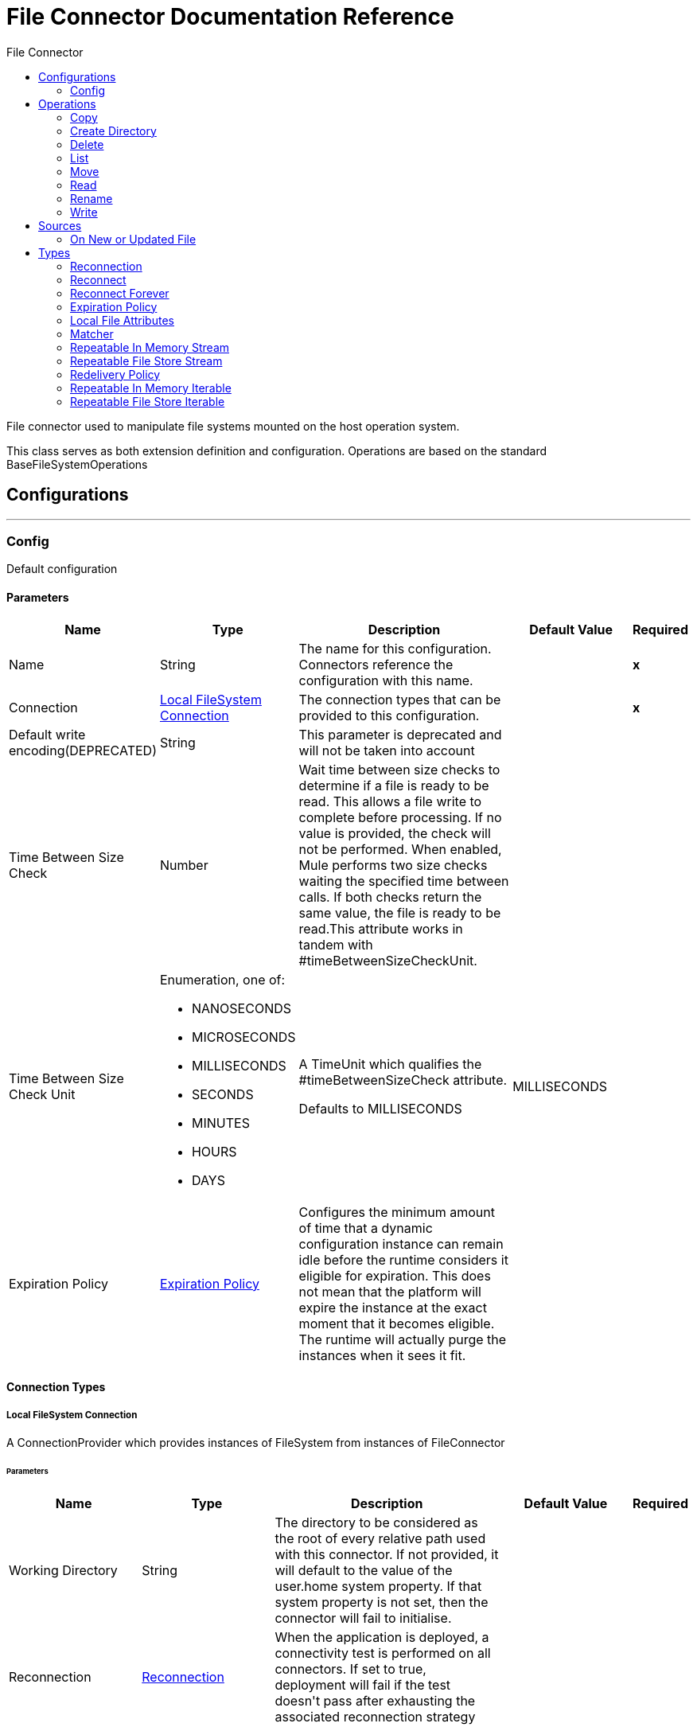 :toc:               left
:toc-title:         File Connector
:toclevels:         2
:last-update-label!:
:docinfo:
:source-highlighter: coderay
:icons: font


= File Connector Documentation Reference

+++
File connector used to manipulate file systems mounted on the host operation system. <p> This class serves as both extension definition and configuration. Operations are based on the standard BaseFileSystemOperations
+++


== Configurations
---
[[config]]
=== Config

+++
Default configuration
+++

==== Parameters
[cols=".^20%,.^20%,.^35%,.^20%,^.^5%", options="header"]
|======================
| Name | Type | Description | Default Value | Required
|Name | String | The name for this configuration. Connectors reference the configuration with this name. | | *x*{nbsp}
| Connection a| <<config_connection, Local FileSystem Connection>>
 | The connection types that can be provided to this configuration. | | *x*{nbsp}
| Default write encoding(DEPRECATED) a| String |  +++This parameter is deprecated and will not be taken into account+++ |  | {nbsp}
| Time Between Size Check a| Number |  +++Wait time between size checks to determine if a file is ready to be read. This allows a file write to complete before processing. If no value is provided, the check will not be performed. When enabled, Mule performs two size checks waiting the specified time between calls. If both checks return the same value, the file is ready to be read.This attribute works in tandem with #timeBetweenSizeCheckUnit.+++ |  | {nbsp}
| Time Between Size Check Unit a| Enumeration, one of:

** NANOSECONDS
** MICROSECONDS
** MILLISECONDS
** SECONDS
** MINUTES
** HOURS
** DAYS |  +++A TimeUnit which qualifies the #timeBetweenSizeCheck attribute. <p> Defaults to MILLISECONDS+++ |  +++MILLISECONDS+++ | {nbsp}
| Expiration Policy a| <<ExpirationPolicy>> |  +++Configures the minimum amount of time that a dynamic configuration instance can remain idle before the runtime considers it eligible for expiration. This does not mean that the platform will expire the instance at the exact moment that it becomes eligible. The runtime will actually purge the instances when it sees it fit.+++ |  | {nbsp}
|======================

==== Connection Types
[[config_connection]]
===== Local FileSystem Connection

+++
A ConnectionProvider which provides instances of FileSystem from instances of FileConnector
+++

====== Parameters
[cols=".^20%,.^20%,.^35%,.^20%,^.^5%", options="header"]
|======================
| Name | Type | Description | Default Value | Required
| Working Directory a| String |  +++The directory to be considered as the root of every relative path used with this connector. If not provided, it will default to the value of the user.home system property. If that system property is not set, then the connector will fail to initialise.+++ |  | {nbsp}
| Reconnection a| <<Reconnection>> |  +++When the application is deployed, a connectivity test is performed on all connectors. If set to true, deployment will fail if the test doesn't pass after exhausting the associated reconnection strategy+++ |  | {nbsp}
|======================

==== Associated Operations
* <<copy>> {nbsp}
* <<createDirectory>> {nbsp}
* <<delete>> {nbsp}
* <<list>> {nbsp}
* <<move>> {nbsp}
* <<read>> {nbsp}
* <<rename>> {nbsp}
* <<write>> {nbsp}

==== Associated Sources
* <<listener>> {nbsp}


== Operations

[[copy]]
=== Copy
`<file:copy>`

+++
Copies the file at the sourcePath into the targetPath. <p> If targetPath doesn't exist, and neither does its parent, then an attempt will be made to create depending on the value of the createParentFolder argument. If such argument is , then a FILE:ILLEGAL_PATH will be thrown. <p> If the target file already exists, then it will be overwritten if the overwrite argument is true. Otherwise, FILE:FILE_ALREADY_EXISTS error will be thrown. <p> As for the sourcePath, it can either be a file or a directory. If it points to a directory, then it will be copied recursively.
+++

==== Parameters
[cols=".^20%,.^20%,.^35%,.^20%,^.^5%", options="header"]
|======================
| Name | Type | Description | Default Value | Required
| Configuration | String | The name of the configuration to use. | | *x*{nbsp}
| Source Path a| String |  +++the path to the file to be copied+++ |  | *x*{nbsp}
| Target Path a| String |  +++the target directory where the file is going to be copied+++ |  | *x*{nbsp}
| Create Parent Directories a| Boolean |  +++whether or not to attempt creating any parent directories which don't exists.+++ |  +++true+++ | {nbsp}
| Overwrite a| Boolean |  +++whether or not overwrite the file if the target destination already exists.+++ |  +++false+++ | {nbsp}
| Rename To a| String |  +++copied file's new name. If not provided, original file name will be kept.+++ |  | {nbsp}
| Reconnection Strategy a| * <<reconnect>>
* <<reconnect-forever>> |  +++A retry strategy in case of connectivity errors+++ |  | {nbsp}
|======================


==== For Configurations.
* <<config>> {nbsp}

==== Throws
* FILE:CONNECTIVITY {nbsp}
* FILE:ILLEGAL_PATH {nbsp}
* FILE:FILE_ALREADY_EXISTS {nbsp}
* FILE:RETRY_EXHAUSTED {nbsp}


[[createDirectory]]
=== Create Directory
`<file:create-directory>`

+++
Creates a new directory on directoryPath
+++

==== Parameters
[cols=".^20%,.^20%,.^35%,.^20%,^.^5%", options="header"]
|======================
| Name | Type | Description | Default Value | Required
| Configuration | String | The name of the configuration to use. | | *x*{nbsp}
| Directory Path a| String |  +++the new directory's name+++ |  | *x*{nbsp}
| Reconnection Strategy a| * <<reconnect>>
* <<reconnect-forever>> |  +++A retry strategy in case of connectivity errors+++ |  | {nbsp}
|======================


==== For Configurations.
* <<config>> {nbsp}

==== Throws
* FILE:CONNECTIVITY {nbsp}
* FILE:ILLEGAL_PATH {nbsp}
* FILE:FILE_ALREADY_EXISTS {nbsp}
* FILE:RETRY_EXHAUSTED {nbsp}
* FILE:ACCESS_DENIED {nbsp}


[[delete]]
=== Delete
`<file:delete>`

+++
Deletes the file pointed by path, provided that it's not locked
+++

==== Parameters
[cols=".^20%,.^20%,.^35%,.^20%,^.^5%", options="header"]
|======================
| Name | Type | Description | Default Value | Required
| Configuration | String | The name of the configuration to use. | | *x*{nbsp}
| Path a| String |  +++the path to the file to be deleted+++ |  | *x*{nbsp}
| Reconnection Strategy a| * <<reconnect>>
* <<reconnect-forever>> |  +++A retry strategy in case of connectivity errors+++ |  | {nbsp}
|======================


==== For Configurations.
* <<config>> {nbsp}

==== Throws
* FILE:CONNECTIVITY {nbsp}
* FILE:ILLEGAL_PATH {nbsp}
* FILE:RETRY_EXHAUSTED {nbsp}
* FILE:ACCESS_DENIED {nbsp}


[[list]]
=== List
`<file:list>`

+++
Lists all the files in the directoryPath which match the given matcher. <p> If the listing encounters a directory, the output list will include its contents depending on the value of the recursive parameter. <p>
+++

==== Parameters
[cols=".^20%,.^20%,.^35%,.^20%,^.^5%", options="header"]
|======================
| Name | Type | Description | Default Value | Required
| Configuration | String | The name of the configuration to use. | | *x*{nbsp}
| Directory Path a| String |  +++the path to the directory to be listed+++ |  | *x*{nbsp}
| Recursive a| Boolean |  +++whether to include the contents of sub-directories. Defaults to false.+++ |  +++false+++ | {nbsp}
| File Matching Rules a| <<matcher>> |  +++a matcher used to filter the output list+++ |  | {nbsp}
| Time Between Size Check a| Number |  +++wait time between size checks to determine if a file is ready to be read.+++ |  | {nbsp}
| Time Between Size Check Unit a| Enumeration, one of:

** NANOSECONDS
** MICROSECONDS
** MILLISECONDS
** SECONDS
** MINUTES
** HOURS
** DAYS |  +++time unit to be used in the wait time between size checks.+++ |  | {nbsp}
| Streaming Strategy a| * <<repeatable-in-memory-iterable>>
* <<repeatable-file-store-iterable>>
* <<non-repeatable-iterable>> |  +++Configure if repeatable streams should be used and their behaviour+++ |  | {nbsp}
| Target Variable a| String |  +++The name of a variable on which the operation's output will be placed+++ |  | {nbsp}
| Target Value a| String |  +++An expression that will be evaluated against the operation's output and the outcome of that expression will be stored in the target variable+++ |  +++#[payload]+++ | {nbsp}
| Reconnection Strategy a| * <<reconnect>>
* <<reconnect-forever>> |  +++A retry strategy in case of connectivity errors+++ |  | {nbsp}
|======================

==== Output
[cols=".^50%,.^50%"]
|======================
| *Type* a| Array of Message of [<<CursorProvider>>] payload and [<<LocalFileAttributes>>] attributes
|======================

==== For Configurations.
* <<config>> {nbsp}

==== Throws
* FILE:ILLEGAL_PATH {nbsp}
* FILE:ACCESS_DENIED {nbsp}


[[move]]
=== Move
`<file:move>`

+++
Moves the file at the sourcePath into the targetPath. <p> If targetPath doesn't exist, and neither does its parent, then an attempt will be made to create depending on the value of the createParentFolder argument. If such argument is , then a FILE:ILLEGAL_PATH will be thrown. <p> If the target file already exists, then it will be overwritten if the overwrite argument is true. Otherwise, FILE:FILE_ALREADY_EXISTS error will be thrown. <p> As for the sourcePath, it can either be a file or a directory. If it points to a directory, then it will be moved recursively.
+++

==== Parameters
[cols=".^20%,.^20%,.^35%,.^20%,^.^5%", options="header"]
|======================
| Name | Type | Description | Default Value | Required
| Configuration | String | The name of the configuration to use. | | *x*{nbsp}
| Source Path a| String |  +++the path to the file to be copied+++ |  | *x*{nbsp}
| Target Path a| String |  +++the target directory+++ |  | *x*{nbsp}
| Create Parent Directories a| Boolean |  +++whether or not to attempt creating any parent directories which don't exists.+++ |  +++true+++ | {nbsp}
| Overwrite a| Boolean |  +++whether or not overwrite the file if the target destination already exists.+++ |  +++false+++ | {nbsp}
| Rename To a| String |  +++moved file's new name. If not provided, original file name will be kept.+++ |  | {nbsp}
| Reconnection Strategy a| * <<reconnect>>
* <<reconnect-forever>> |  +++A retry strategy in case of connectivity errors+++ |  | {nbsp}
|======================


==== For Configurations.
* <<config>> {nbsp}

==== Throws
* FILE:CONNECTIVITY {nbsp}
* FILE:ILLEGAL_PATH {nbsp}
* FILE:FILE_ALREADY_EXISTS {nbsp}
* FILE:RETRY_EXHAUSTED {nbsp}


[[read]]
=== Read
`<file:read>`

+++
Obtains the content and metadata of a file at a given path. The operation itself returns a Message which payload is a InputStream with the file's content, and the metadata is represent as a LocalFileAttributes object that's placed as the message Message#getAttributes() attributes. <p> If the lock parameter is set to true, then a file system level lock will be placed on the file until the input stream this operation returns is closed or fully consumed. Because the lock is actually provided by the host file system, its behavior might change depending on the mounted drive and the operation system on which mule is running. Take that into consideration before blindly relying on this lock. <p> This method also makes a best effort to determine the mime type of the file being read. The file's extension will be used to make an educated guess on the file's mime type. The user also has the chance to force the output encoding and mimeType through the outputEncoding and outputMimeType optional parameters.
+++

==== Parameters
[cols=".^20%,.^20%,.^35%,.^20%,^.^5%", options="header"]
|======================
| Name | Type | Description | Default Value | Required
| Configuration | String | The name of the configuration to use. | | *x*{nbsp}
| File Path a| String |  +++the path to the file to be read+++ |  | *x*{nbsp}
| Lock a| Boolean |  +++whether or not to lock the file. Defaults to false.+++ |  +++false+++ | {nbsp}
| Time Between Size Check a| Number |  +++wait time between size checks to determine if a file is ready to be read.+++ |  | {nbsp}
| Time Between Size Check Unit a| Enumeration, one of:

** NANOSECONDS
** MICROSECONDS
** MILLISECONDS
** SECONDS
** MINUTES
** HOURS
** DAYS |  +++time unit to be used in the wait time between size checks.+++ |  | {nbsp}
| Output Mime Type a| String |  +++The mime type of the payload that this operation outputs.+++ |  | {nbsp}
| Output Encoding a| String |  +++The encoding of the payload that this operation outputs.+++ |  | {nbsp}
| Streaming Strategy a| * <<repeatable-in-memory-stream>>
* <<repeatable-file-store-stream>>
* <<non-repeatable-stream>> |  +++Configure if repeatable streams should be used and their behaviour+++ |  | {nbsp}
| Target Variable a| String |  +++The name of a variable on which the operation's output will be placed+++ |  | {nbsp}
| Target Value a| String |  +++An expression that will be evaluated against the operation's output and the outcome of that expression will be stored in the target variable+++ |  +++#[payload]+++ | {nbsp}
| Reconnection Strategy a| * <<reconnect>>
* <<reconnect-forever>> |  +++A retry strategy in case of connectivity errors+++ |  | {nbsp}
|======================

==== Output
[cols=".^50%,.^50%"]
|======================
| *Type* a| Binary
| *Attributes Type* a| <<LocalFileAttributes>>
|======================

==== For Configurations.
* <<config>> {nbsp}

==== Throws
* FILE:CONNECTIVITY {nbsp}
* FILE:FILE_LOCK {nbsp}
* FILE:ILLEGAL_PATH {nbsp}
* FILE:RETRY_EXHAUSTED {nbsp}
* FILE:ACCESS_DENIED {nbsp}


[[rename]]
=== Rename
`<file:rename>`

+++
Renames the file pointed by path to the name provided on the to parameter <p> to argument should not contain any path separator. FILE:ILLEGAL_PATH will be thrown if this precondition is not honored.
+++

==== Parameters
[cols=".^20%,.^20%,.^35%,.^20%,^.^5%", options="header"]
|======================
| Name | Type | Description | Default Value | Required
| Configuration | String | The name of the configuration to use. | | *x*{nbsp}
| Path a| String |  +++the path to the file to be renamed+++ |  | *x*{nbsp}
| New Name a| String |  +++the file's new name+++ |  | *x*{nbsp}
| Overwrite a| Boolean |  +++whether or not overwrite the file if the target destination already exists.+++ |  +++false+++ | {nbsp}
| Reconnection Strategy a| * <<reconnect>>
* <<reconnect-forever>> |  +++A retry strategy in case of connectivity errors+++ |  | {nbsp}
|======================


==== For Configurations.
* <<config>> {nbsp}

==== Throws
* FILE:CONNECTIVITY {nbsp}
* FILE:ILLEGAL_PATH {nbsp}
* FILE:FILE_ALREADY_EXISTS {nbsp}
* FILE:RETRY_EXHAUSTED {nbsp}
* FILE:ACCESS_DENIED {nbsp}


[[write]]
=== Write
`<file:write>`

+++
Writes the content into the file pointed by path. <p> If the directory on which the file is attempting to be written doesn't exist, then the operation will either throw FILE:ILLEGAL_PATH error or create such folder depending on the value of the createParentDirectory. <p> If the file itself already exists, then the behavior depends on the supplied mode. <p> This operation also supports locking support depending on the value of the lock argument, but following the same rules and considerations as described in the read operation.
+++

==== Parameters
[cols=".^20%,.^20%,.^35%,.^20%,^.^5%", options="header"]
|======================
| Name | Type | Description | Default Value | Required
| Configuration | String | The name of the configuration to use. | | *x*{nbsp}
| Path a| String |  +++the path of the file to be written+++ |  | *x*{nbsp}
| Content a| Binary |  +++the content to be written into the file. Defaults to the current Message payload+++ |  +++#[payload]+++ | {nbsp}
| Encoding (DEPRECATED) a| String |  +++this parameter is deprecated and will do nothing if configured+++ |  | {nbsp}
| Create Parent Directories a| Boolean |  +++whether or not to attempt creating any parent directories which don't exists.+++ |  +++true+++ | {nbsp}
| Lock a| Boolean |  +++whether or not to lock the file. Defaults to false+++ |  +++false+++ | {nbsp}
| Write Mode a| Enumeration, one of:

** OVERWRITE
** APPEND
** CREATE_NEW |  +++a FileWriteMode. Defaults to OVERWRITE+++ |  +++OVERWRITE+++ | {nbsp}
| Reconnection Strategy a| * <<reconnect>>
* <<reconnect-forever>> |  +++A retry strategy in case of connectivity errors+++ |  | {nbsp}
|======================


==== For Configurations.
* <<config>> {nbsp}

==== Throws
* FILE:ILLEGAL_CONTENT {nbsp}
* FILE:CONNECTIVITY {nbsp}
* FILE:ILLEGAL_PATH {nbsp}
* FILE:FILE_ALREADY_EXISTS {nbsp}
* FILE:RETRY_EXHAUSTED {nbsp}
* FILE:ACCESS_DENIED {nbsp}


== Sources

[[listener]]
=== On New or Updated File
`<file:listener>`

+++
Polls a directory looking for files that have been created or updated. One message will be generated for each file that is found. <p> The key part of this functionality is how to determine that a file is actually new. There're three strategies for that: <ul> <li>Set the <i>autoDelete</i> parameter to <i>true</i>: This will delete each processed file after it has been processed, causing all files obtained in the next poll to be necessarily new</li> <li>Set <i>moveToDirectory</i> parameter: This will move each processed file to a different directory after it has been processed, achieving the same effect as <i>autoDelete</i> but without loosing the file</li> <li></li> <li>Use the <i>watermarkMode</i> parameter to only pick files that have been created/updated after the last poll was executed.</li> </ul> <p> A matcher can also be used for additional filtering of files.
+++

==== Parameters
[cols=".^20%,.^20%,.^35%,.^20%,^.^5%", options="header"]
|======================
| Name | Type | Description | Default Value | Required
| Configuration | String | The name of the configuration to use. | | *x*{nbsp}
| Directory a| String |  +++The directory on which polled files are contained+++ |  | {nbsp}
| Recursive a| Boolean |  +++Whether or not to also files contained in sub directories.+++ |  +++true+++ | {nbsp}
| Matcher a| <<matcher>> |  +++A matcher used to filter events on files which do not meet the matcher's criteria+++ |  | {nbsp}
| Watermark Mode a| Enumeration, one of:

** DISABLED
** MODIFIED_TIMESTAMP
** CREATED_TIMESTAMP |  +++Controls whether or not to do watermarking, and if so, if the watermark should consider the file's modification or creation timestamps+++ |  +++DISABLED+++ | {nbsp}
| Time Between Size Check a| Number |  +++Wait time in milliseconds between size checks to determine if a file is ready to be read. This allows a file write to complete before processing. You can disable this feature by omitting a value. When enabled, Mule performs two size checks waiting the specified time between calls. If both checks return the same value, the file is ready to be read.+++ |  | {nbsp}
| Time Between Size Check Unit a| Enumeration, one of:

** NANOSECONDS
** MICROSECONDS
** MILLISECONDS
** SECONDS
** MINUTES
** HOURS
** DAYS |  +++A TimeUnit which qualifies the #timeBetweenSizeCheck attribute.+++ |  | {nbsp}
| Output Mime Type a| String |  +++The mime type of the payload that this operation outputs.+++ |  | {nbsp}
| Output Encoding a| String |  +++The encoding of the payload that this operation outputs.+++ |  | {nbsp}
| Primary Node Only a| Boolean |  +++Whether this source should only be executed on the primary node when runnning in Cluster+++ |  | {nbsp}
| Scheduling Strategy a| <<scheduling-strategy>> |  +++Configures the scheduler that triggers the polling+++ |  | *x*{nbsp}
| Streaming Strategy a| * <<repeatable-in-memory-stream>>
* <<repeatable-file-store-stream>>
* <<non-repeatable-stream>> |  +++Configure if repeatable streams should be used and their behaviour+++ |  | {nbsp}
| Redelivery Policy a| <<RedeliveryPolicy>> |  +++Defines a policy for processing the redelivery of the same message+++ |  | {nbsp}
| Reconnection Strategy a| * <<reconnect>>
* <<reconnect-forever>> |  +++A retry strategy in case of connectivity errors+++ |  | {nbsp}
| Auto Delete a| Boolean |  +++Whether each file should be deleted after processing or not+++ |  +++false+++ | {nbsp}
| Move To Directory a| String |  +++If provided, each processed file will be moved to a directory pointed by this path.+++ |  | {nbsp}
| Rename To a| String |  +++This parameter works in tandem with moveToDirectory. Use this parameter to enter the name under which the file should be moved. Do not set this parameter if moveToDirectory hasn't been set as well.+++ |  | {nbsp}
| Apply Post Action When Failed a| Boolean |  +++Whether any of the post actions (autoDelete and moveToDirectory) should also be applied in case the file failed to be processed. If set to false, no failed files will be moved nor deleted.+++ |  +++true+++ | {nbsp}
|======================

==== Output
[cols=".^50%,.^50%"]
|======================
| *Type* a| Binary
| *Attributes Type* a| <<LocalFileAttributes>>
|======================

==== For Configurations.
* <<config>> {nbsp}



== Types
[[Reconnection]]
=== Reconnection

[cols=".^20%,.^25%,.^30%,.^15%,.^10%", options="header"]
|======================
| Field | Type | Description | Default Value | Required
| Fails Deployment a| Boolean | When the application is deployed, a connectivity test is performed on all connectors. If set to true, deployment will fail if the test doesn't pass after exhausting the associated reconnection strategy |  |
| Reconnection Strategy a| * <<reconnect>>
* <<reconnect-forever>> | The reconnection strategy to use |  |
|======================

[[reconnect]]
=== Reconnect

[cols=".^20%,.^25%,.^30%,.^15%,.^10%", options="header"]
|======================
| Field | Type | Description | Default Value | Required
| Frequency a| Number | How often (in ms) to reconnect |  |
| Count a| Number | How many reconnection attempts to make |  |
|======================

[[reconnect-forever]]
=== Reconnect Forever

[cols=".^20%,.^25%,.^30%,.^15%,.^10%", options="header"]
|======================
| Field | Type | Description | Default Value | Required
| Frequency a| Number | How often (in ms) to reconnect |  |
|======================

[[ExpirationPolicy]]
=== Expiration Policy

[cols=".^20%,.^25%,.^30%,.^15%,.^10%", options="header"]
|======================
| Field | Type | Description | Default Value | Required
| Max Idle Time a| Number | A scalar time value for the maximum amount of time a dynamic configuration instance should be allowed to be idle before it's considered eligible for expiration |  |
| Time Unit a| Enumeration, one of:

** NANOSECONDS
** MICROSECONDS
** MILLISECONDS
** SECONDS
** MINUTES
** HOURS
** DAYS | A time unit that qualifies the maxIdleTime attribute |  |
|======================

[[LocalFileAttributes]]
=== Local File Attributes

[cols=".^20%,.^25%,.^30%,.^15%,.^10%", options="header"]
|======================
| Field | Type | Description | Default Value | Required
| Last Modified Time a| DateTime |  |  | x
| Last Access Time a| DateTime |  |  | x
| Creation Time a| DateTime |  |  | x
| Size a| Number |  |  | x
| Regular File a| Boolean |  | false |
| Directory a| Boolean |  | false |
| Symbolic Link a| Boolean |  | false |
| Path a| String |  |  | x
| File Name a| String |  |  | x
|======================

[[matcher]]
=== Matcher

[cols=".^20%,.^25%,.^30%,.^15%,.^10%", options="header"]
|======================
| Field | Type | Description | Default Value | Required
| Created Since a| DateTime | Files created before this date are rejected. |  |
| Created Until a| DateTime | Files created after this date are rejected |  |
| Updated Since a| DateTime | Files modified before this date are rejected |  |
| Updated Until a| DateTime | Files modified after this date are rejected |  |
| Accessed Since a| DateTime | Files which were last accessed before this date are rejected |  |
| Accessed Until a| DateTime | Files which were last accessed after this date are rejected |  |
| Filename Pattern a| String |  |  |
| Path Pattern a| String |  |  |
| Directories a| Enumeration, one of:

** REQUIRE
** INCLUDE
** EXCLUDE |  | INCLUDE |
| Regular Files a| Enumeration, one of:

** REQUIRE
** INCLUDE
** EXCLUDE |  | INCLUDE |
| Sym Links a| Enumeration, one of:

** REQUIRE
** INCLUDE
** EXCLUDE |  | INCLUDE |
| Min Size a| Number |  |  |
| Max Size a| Number |  |  |
|======================

[[repeatable-in-memory-stream]]
=== Repeatable In Memory Stream

[cols=".^20%,.^25%,.^30%,.^15%,.^10%", options="header"]
|======================
| Field | Type | Description | Default Value | Required
| Initial Buffer Size a| Number | This is the amount of memory that will be allocated in order to consume the stream and provide random access to it. If the stream contains more data than can be fit into this buffer, then it will be expanded by according to the bufferSizeIncrement attribute, with an upper limit of maxInMemorySize. |  |
| Buffer Size Increment a| Number | This is by how much will be buffer size by expanded if it exceeds its initial size. Setting a value of zero or lower will mean that the buffer should not expand, meaning that a STREAM_MAXIMUM_SIZE_EXCEEDED error will be raised when the buffer gets full. |  |
| Max Buffer Size a| Number | This is the maximum amount of memory that will be used. If more than that is used then a STREAM_MAXIMUM_SIZE_EXCEEDED error will be raised. A value lower or equal to zero means no limit. |  |
| Buffer Unit a| Enumeration, one of:

** BYTE
** KB
** MB
** GB | The unit in which all these attributes are expressed |  |
|======================

[[repeatable-file-store-stream]]
=== Repeatable File Store Stream

[cols=".^20%,.^25%,.^30%,.^15%,.^10%", options="header"]
|======================
| Field | Type | Description | Default Value | Required
| Max In Memory Size a| Number | Defines the maximum memory that the stream should use to keep data in memory. If more than that is consumed then it will start to buffer the content on disk. |  |
| Buffer Unit a| Enumeration, one of:

** BYTE
** KB
** MB
** GB | The unit in which maxInMemorySize is expressed |  |
|======================

[[RedeliveryPolicy]]
=== Redelivery Policy

[cols=".^20%,.^25%,.^30%,.^15%,.^10%", options="header"]
|======================
| Field | Type | Description | Default Value | Required
| Max Redelivery Count a| Number | The maximum number of times a message can be redelivered and processed unsuccessfully before triggering process-failed-message |  |
| Use Secure Hash a| Boolean | Whether to use a secure hash algorithm to identify a redelivered message |  |
| Message Digest Algorithm a| String | The secure hashing algorithm to use. If not set, the default is SHA-256. |  |
| Id Expression a| String | Defines one or more expressions to use to determine when a message has been redelivered. This property may only be set if useSecureHash is false. |  |
| Object Store a| <<ObjectStore>> | The object store where the redelivery counter for each message is going to be stored. |  |
|======================

[[repeatable-in-memory-iterable]]
=== Repeatable In Memory Iterable

[cols=".^20%,.^25%,.^30%,.^15%,.^10%", options="header"]
|======================
| Field | Type | Description | Default Value | Required
| Initial Buffer Size a| Number | This is the amount of instances that will be initially be allowed to be kept in memory in order to consume the stream and provide random access to it. If the stream contains more data than can fit into this buffer, then it will be expanded according to the bufferSizeIncrement attribute, with an upper limit of maxInMemorySize. Default value is 100 instances. |  |
| Buffer Size Increment a| Number | This is by how much will the buffer size by expanded if it exceeds its initial size. Setting a value of zero or lower will mean that the buffer should not expand, meaning that a STREAM_MAXIMUM_SIZE_EXCEEDED error will be raised when the buffer gets full. Default value is 100 instances. |  |
| Max Buffer Size a| Number | This is the maximum amount of memory that will be used. If more than that is used then a STREAM_MAXIMUM_SIZE_EXCEEDED error will be raised. A value lower or equal to zero means no limit. |  |
|======================

[[repeatable-file-store-iterable]]
=== Repeatable File Store Iterable

[cols=".^20%,.^25%,.^30%,.^15%,.^10%", options="header"]
|======================
| Field | Type | Description | Default Value | Required
| Max In Memory Size a| Number | This is the maximum amount of instances that will be kept in memory. If more than that is required, then it will start to buffer the content on disk. |  |
| Buffer Unit a| Enumeration, one of:

** BYTE
** KB
** MB
** GB | The unit in which maxInMemorySize is expressed |  |
|======================
